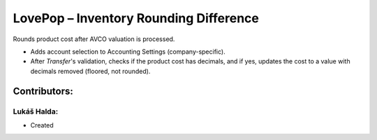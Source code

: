 =======================================
LovePop – Inventory Rounding Difference
=======================================

Rounds product cost after AVCO valuation is processed.

* Adds account selection to Accounting Settings (company-specific).
* After *Transfer*'s validation, checks if the product cost has decimals, and if yes, updates the cost to a value with decimals removed (floored, not rounded).

Contributors:
=============

Lukáš Halda:
------------

* Created
